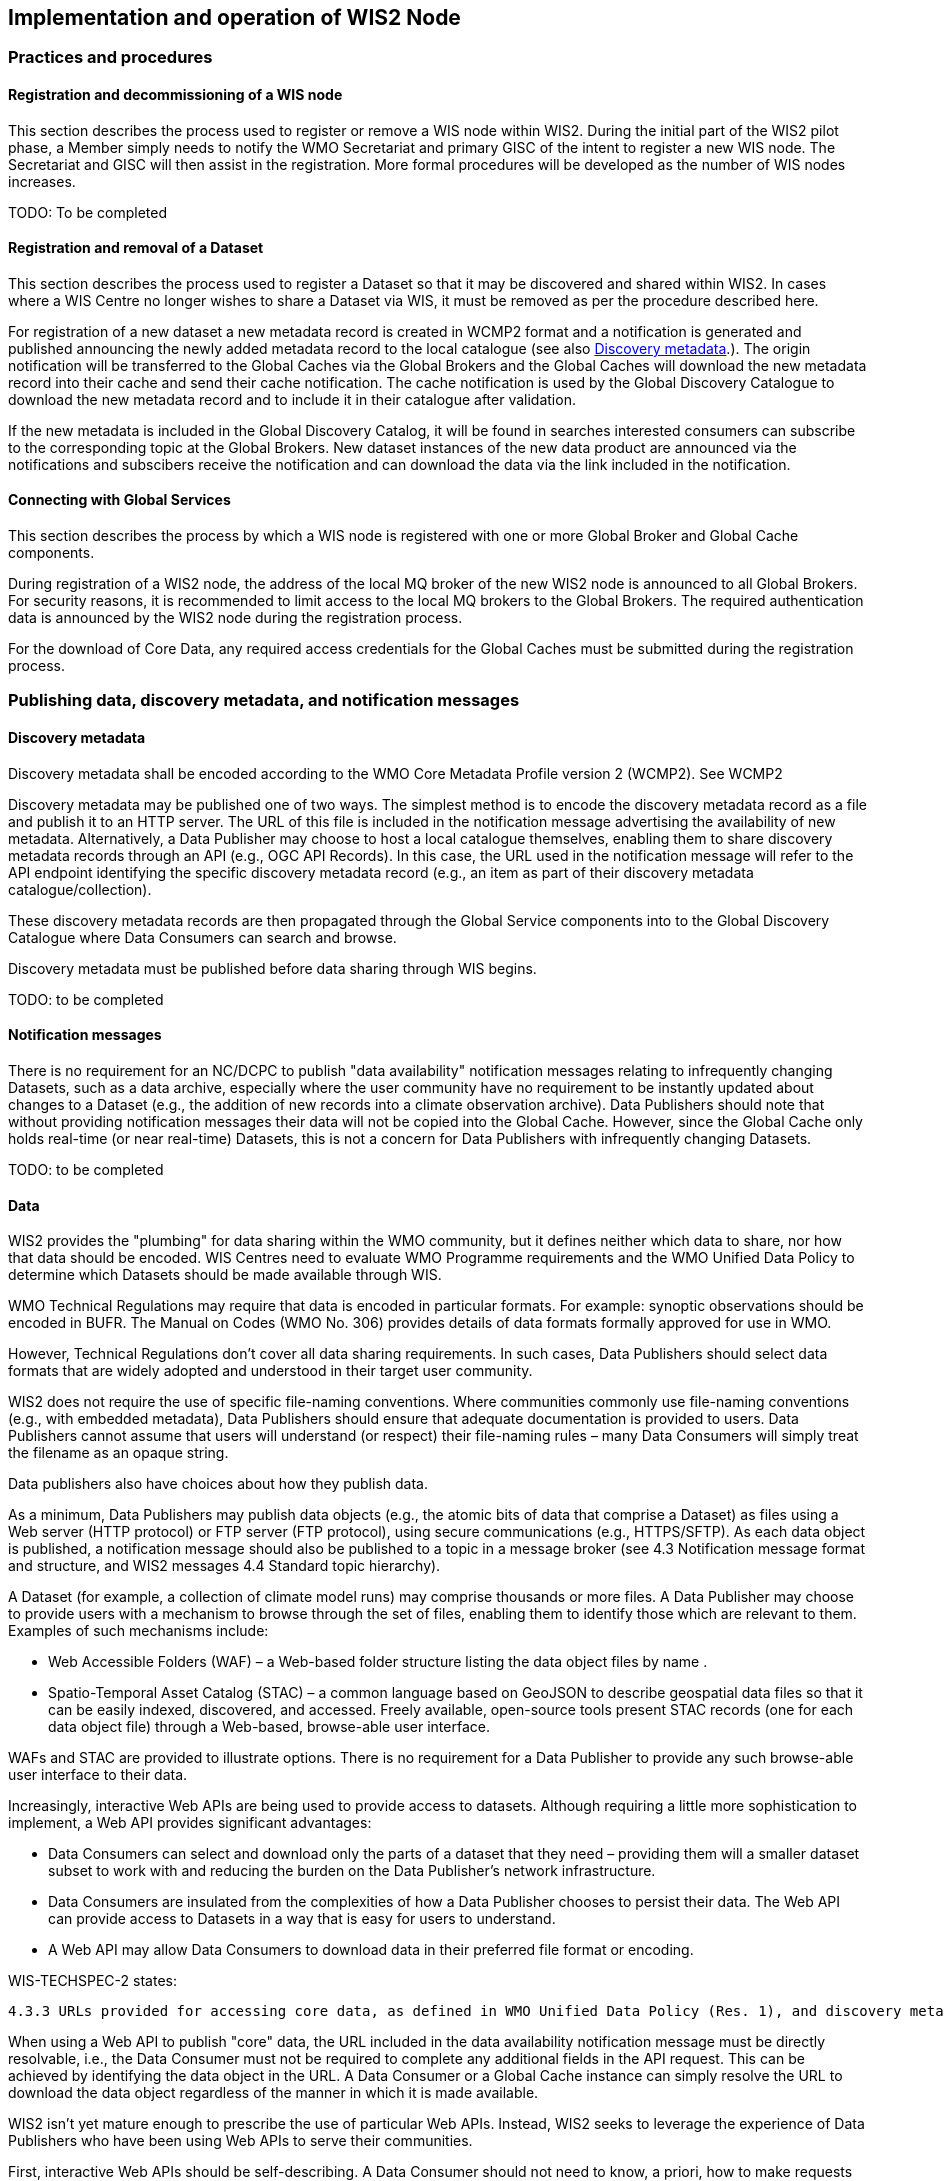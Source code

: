 == Implementation and operation of WIS2 Node

=== Practices and procedures

==== Registration and decommissioning of a WIS node

This section describes the process used to register or remove a WIS node within WIS2. During the initial part of the WIS2 pilot phase, a Member simply needs to notify the WMO Secretariat and primary GISC of the intent to register a new WIS node. The Secretariat and GISC will then assist in the registration. More formal procedures will be developed as the number of WIS nodes increases.

TODO: To be completed

==== Registration and removal of a Dataset

This section describes the process used to register a Dataset so that it may be discovered and shared within WIS2. In cases where a WIS Centre no longer wishes to share a Dataset via WIS, it must be removed as per the procedure described here.

For registration of a new dataset a new metadata record is created in WCMP2 format and a notification is generated and published announcing the newly added metadata record to the local catalogue (see also <<_discovery_metadata>>.). The origin notification will be transferred to the Global Caches via the Global Brokers and the Global Caches will download the new metadata record into their cache and send their cache notification.  
The cache notification is used by the Global Discovery Catalogue to download the new metadata record and to include it in their catalogue after validation. 

If the new metadata is included in the Global Discovery Catalog, it will be found in searches interested consumers can subscribe to the corresponding topic at the Global Brokers. New dataset instances of the new data product are announced via the notifications and subscibers receive the notification and can download the data via the link included in the notification.

==== Connecting with Global Services

This section describes the process by which a WIS node is registered with one or more Global Broker and Global Cache components.

During registration of a WIS2 node, the address of the local MQ broker of the new WIS2 node is announced to all Global Brokers. For security reasons, it is recommended to limit access to the local MQ brokers to the Global Brokers. The required authentication data is announced by the WIS2 node during the registration process.

For the download of Core Data, any required access credentials for the Global Caches must be submitted during the registration process.

=== Publishing data, discovery metadata, and notification messages

==== Discovery metadata

Discovery metadata shall be encoded according to the WMO Core Metadata Profile version 2 (WCMP2). See WCMP2

Discovery metadata may be published one of two ways. The simplest method is to encode the discovery metadata record as a file and publish it to an HTTP server. The URL of this file is included in the notification message advertising the availability of new metadata. Alternatively, a Data Publisher may choose to host a local catalogue themselves, enabling them to share discovery metadata records through an API (e.g., OGC API Records). In this case, the URL used in the notification message will refer to the API endpoint identifying the specific discovery metadata record (e.g., an item as part of their discovery metadata catalogue/collection).   

These discovery metadata records are then propagated through the Global Service components into to the Global Discovery Catalogue where Data Consumers can search and browse.

Discovery metadata must be published before data sharing through WIS begins.

TODO: to be completed

==== Notification messages

There is no requirement for an NC/DCPC to publish "data availability" notification messages relating to infrequently changing Datasets, such as a data archive, especially where the user community have no requirement to be instantly updated about changes to a Dataset (e.g., the addition of new records into a climate observation archive). Data Publishers should note that without providing notification messages their data will not be copied into the Global Cache. However, since the Global Cache only holds real-time (or near real-time) Datasets, this is not a concern for Data Publishers with infrequently changing Datasets.

TODO: to be completed

==== Data

WIS2 provides the "plumbing" for data sharing within the WMO community, but it defines neither which data to share, nor how that data should be encoded. WIS Centres need to evaluate WMO Programme requirements and the WMO Unified Data Policy to determine which Datasets should be made available through WIS.

WMO Technical Regulations may require that data is encoded in particular formats. For example: synoptic observations should be encoded in BUFR. The Manual on Codes (WMO No. 306) provides details of data formats formally approved for use in WMO. 

However, Technical Regulations don’t cover all data sharing requirements. In such cases, Data Publishers should select data formats that are widely adopted and understood in their target user community. 

WIS2 does not require the use of specific file-naming conventions. Where communities commonly use file-naming conventions (e.g., with embedded metadata), Data Publishers should ensure that adequate documentation is provided to users. Data Publishers cannot assume that users will understand (or respect) their file-naming rules – many Data Consumers will simply treat the filename as an opaque string.

Data publishers also have choices about how they publish data.

As a minimum, Data Publishers may publish data objects (e.g., the atomic bits of data that comprise a Dataset) as files using a Web server (HTTP protocol) or FTP server (FTP protocol), using secure communications (e.g., HTTPS/SFTP). As each data object is published, a notification message should also be published to a topic in a message broker (see 4.3 Notification message format and structure, and WIS2 messages 4.4 Standard topic hierarchy).

A Dataset (for example, a collection of climate model runs) may comprise thousands or more files. A Data Publisher may choose to provide users with a mechanism to browse through the set of files, enabling them to identify those which are relevant to them. Examples of such mechanisms include:

* Web Accessible Folders (WAF) – a Web-based folder structure listing the data object files by name .
* Spatio-Temporal Asset Catalog (STAC) – a common language based on GeoJSON to describe geospatial data files so that it can be easily indexed, discovered, and accessed. Freely available, open-source tools present STAC records (one for each data object file) through a Web-based, browse-able user interface.

WAFs and STAC are provided to illustrate options. There is no requirement for a Data Publisher to provide any such browse-able user interface to their data.

Increasingly, interactive Web APIs are being used to provide access to datasets. Although requiring a little more sophistication to implement, a Web API provides significant advantages:

* Data Consumers can select and download only the parts of a dataset that they need – providing them will a smaller dataset subset to work with and reducing the burden on the Data Publisher’s network infrastructure.
* Data Consumers are insulated from the complexities of how a Data Publisher chooses to persist their data. The Web API can provide access to Datasets in a way that is easy for users to understand.
* A Web API may allow Data Consumers to download data in their preferred file format or encoding. 

WIS-TECHSPEC-2 states:

    4.3.3 URLs provided for accessing core data, as defined in WMO Unified Data Policy (Res. 1), and discovery metadata shall be directly resolvable, i.e., data or discovery metadata can be downloaded simply by resolving the given URL without further action, such as populating elements of an API, is required.

When using a Web API to publish "core" data, the URL included in the data availability notification message must be directly resolvable, i.e., the Data Consumer must not be required to complete any additional fields in the API request. This can be achieved by identifying the data object in the URL. A Data Consumer or a Global Cache instance can simply resolve the URL to download the data object regardless of the manner in which it is made available.  

WIS2 isn’t yet mature enough to prescribe the use of particular Web APIs. Instead, WIS2 seeks to leverage the experience of Data Publishers who have been using Web APIs to serve their communities.

First, interactive Web APIs should be self-describing. A Data Consumer should not need to know, a priori, how to make requests from a Web API. They should be able to discover this information from the Web API endpoint itself – even if this is just a link to a documentation page they need to read.

Second, we recommend that Web APIs are compliant with OpenAPI version 3 or later. OpenAPI provides a standardised mechanism to describe the API. Effectively, OpenAPI provides metadata that describes the Web API endpoint. Tooling(free, commercial, etc.) is widely available that can read this metadata and automatically generate client applications to query the Web API. 

Third, the Open Geospatial Consortium (OGC) have developed a suite of APIs (called "OGC APIs") that are designed specifically to provide APIs for geospatial data workflows (discovery, vizualisation, access, processing/exploitation) – all of which build on OpenAPI v3. Among these, OGC API – Environmental Data Retrieval (EDR), OGC API – Features, and OGC API - Coverages are considered particularly useful. Because these are open standards, there is an ever-growing suite of software implementations (both free and commercial) that support them. We recommend that Data Publishers assess these open-standard API specifications to determine their suitability to for publishing their Datasets using APIs.

Finally, we’re increasingly concerned with providing access to very large Datasets. The OGC has published a series of informative blogs on the subject of cloud-native geospatial data sharing. These are listed among in section 11.4.2 Informative References.

TODO: to be completed

===== Publication and topic selection

When publishing a dataset, a data publisher selects a given topic according to the WIS Topic Hierarchy.  Given the multidisciplinary nature of some data, a data publisher must select a single topic for publication purposes, and always uses WCMP2 discovery metadata to provide a fulsome description of their dataset and its relevance to additional disciplines.

=== Performance management

==== Service levels and performance indicators

This section describes the minimum performance criteria for operation of a WIS node.

TODO: to be completed

==== Provision of system performance metrics

This section describes how a WIS node should provide metrics to the Global Monitor service and its primary GISC.

TODO: to be completed

=== WIS Node reference implementation: wis2box

Members may use whichever software components they consider most appropriate to comply with the WIS2 Technical Regulations.

To assist Members participate in WIS2, a freely available, open-source Reference Implementation has been developed: "WIS2 in a box" (referred to as wis2box). It builds on mature and robust free and open-source software components that are widely adopted for operational use.

wis2box provides functionality required for both Data Publisher and Data Consumer roles. It provides the following technical functions:

* Real-time or archive data and metadata publishing to WIS2 (Publish), including available data transformation and processing pipelines
* MQTT Message Broker and notification message publication (Subscribe)
* Object storage server providing raw data access (Download)
* OGC API server, providing dynamic APIs and Web services for discovery, access, visualization and processing functionality (APIs)
* Discovery metadata curation / editing tools
* Notification subscription and real-time download of data upon receipt of notifications.
* Provision of system performance and data availability metrics 
* The modular design of wis2box makes it simple to extend to meet additional requirements or integrate with existing data management systems.
* wis2box already provides a useful set of functionality and will continue to evolve and develop throughout the WIS2 pilot phase and beyond.

Documentation is published in wis2box documentation.

The project in hosted in GitHub: https://github.com/wmo-im/wis2box
